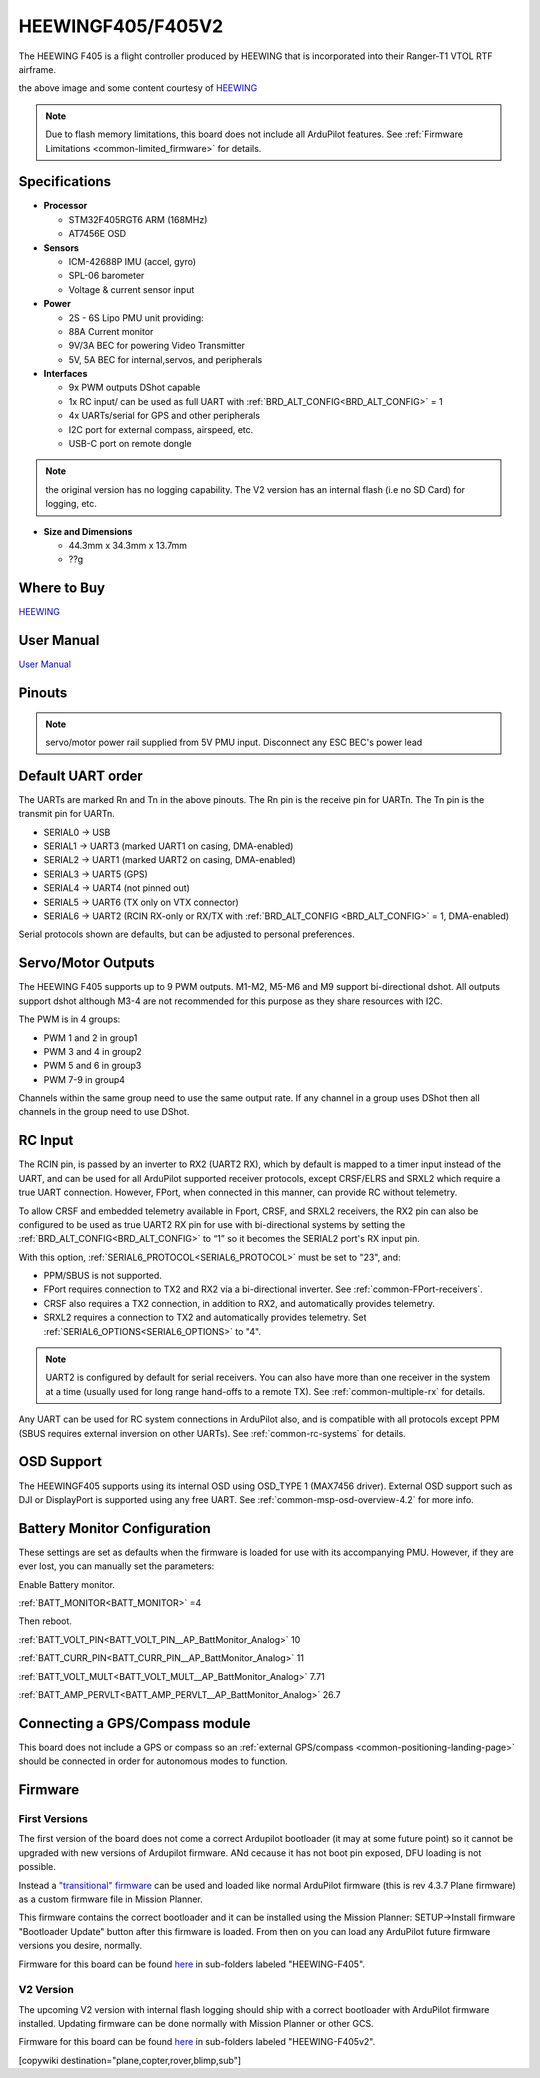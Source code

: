 .. _common-heewingf405:

==================
HEEWINGF405/F405V2
==================

The HEEWING F405 is a flight controller produced by HEEWING that is incorporated into their Ranger-T1 VTOL RTF airframe.

.. image:: ../../../images/heewingf405.jpg
    :target: ../_images/heewingf405.jpg
    :width: 450px

the above image and some content courtesy of `HEEWING <http://heewing.com/>`__

.. note::

	Due to flash memory limitations, this board does not include all ArduPilot features.
        See :ref:`Firmware Limitations <common-limited_firmware>` for details.

Specifications
==============

-  **Processor**

   -  STM32F405RGT6 ARM (168MHz)
   -  AT7456E OSD


-  **Sensors**

   -  ICM-42688P IMU (accel, gyro)
   -  SPL-06 barometer
   -  Voltage & current sensor input


-  **Power**

   -  2S - 6S Lipo PMU unit providing:
   -  88A Current monitor
   -  9V/3A BEC for powering Video Transmitter
   -  5V, 5A BEC for internal,servos, and peripherals

-  **Interfaces**

   -  9x PWM outputs DShot capable
   -  1x RC input/ can be used as full UART with :ref:`BRD_ALT_CONFIG<BRD_ALT_CONFIG>` = 1
   -  4x UARTs/serial for GPS and other peripherals
   -  I2C port for external compass, airspeed, etc.
   -  USB-C port on remote dongle

.. note:: the original version has no logging capability. The V2 version has an internal flash (i.e no SD Card) for logging, etc.

-  **Size and Dimensions**

   - 44.3mm x 34.3mm x 13.7mm
   - ??g

Where to Buy
============

`HEEWING <https://www.heewing.com/>`__

User Manual
===========

`User Manual <https://cdn.shopifycdn.net/s/files/1/0553/6573/0348/files/fx-405.pdf>`__

Pinouts
=======

.. image:: ../../../images/heewingf405-pinout.jpg
    :target: ../_images/heewingf405-pinout.jpg

.. note:: servo/motor power rail supplied from 5V PMU input. Disconnect any ESC BEC's power lead

Default UART order
==================

The UARTs are marked Rn and Tn in the above pinouts. The Rn pin is the
receive pin for UARTn. The Tn pin is the transmit pin for UARTn.

 
- SERIAL0 -> USB
- SERIAL1 -> UART3 (marked UART1 on casing, DMA-enabled)
- SERIAL2 -> UART1 (marked UART2 on casing, DMA-enabled)
- SERIAL3 -> UART5 (GPS)
- SERIAL4 -> UART4 (not pinned out)
- SERIAL5 -> UART6 (TX only on VTX connector)
- SERIAL6 -> UART2 (RCIN RX-only or RX/TX with :ref:`BRD_ALT_CONFIG <BRD_ALT_CONFIG>` = 1, DMA-enabled)

Serial protocols shown are defaults, but can be adjusted to personal preferences.

Servo/Motor Outputs
===================

The HEEWING F405 supports up to 9 PWM outputs. M1-M2, M5-M6 and M9 support bi-directional dshot. All outputs support dshot although M3-4 are not recommended for this purpose as they share resources with I2C.

The PWM is in 4 groups:

- PWM 1 and 2 in group1
- PWM 3 and 4 in group2
- PWM 5 and 6 in group3
- PWM 7-9 in group4

Channels within the same group need to use the same output rate. If any channel in a group uses DShot then all channels in the group need to use DShot.

RC Input
========

The RCIN pin, is passed by an inverter to RX2 (UART2 RX), which by default is mapped to a timer input instead of the UART, and can be used for all ArduPilot supported receiver protocols, except CRSF/ELRS and SRXL2 which require a true UART connection. However, FPort, when connected in this manner, can provide RC without telemetry. 

To allow CRSF and embedded telemetry available in Fport, CRSF, and SRXL2 receivers, the RX2 pin can also be configured to be used as true UART2 RX pin for use with bi-directional systems by setting the :ref:`BRD_ALT_CONFIG<BRD_ALT_CONFIG>` to “1” so it becomes the SERIAL2 port's RX input pin.

With this option, :ref:`SERIAL6_PROTOCOL<SERIAL6_PROTOCOL>` must be set to "23", and:

- PPM/SBUS is not supported.

- FPort requires connection to TX2 and RX2 via a bi-directional inverter. See :ref:`common-FPort-receivers`.

- CRSF also requires a TX2 connection, in addition to RX2, and automatically provides telemetry.

- SRXL2 requires a connection to TX2 and automatically provides telemetry.  Set :ref:`SERIAL6_OPTIONS<SERIAL6_OPTIONS>` to "4".

.. note:: UART2 is configured by default for serial receivers. You can also have more than one receiver in the system at a time (usually used for long range hand-offs to a remote TX). See :ref:`common-multiple-rx` for details.

Any UART can be used for RC system connections in ArduPilot also, and is compatible with all protocols except PPM (SBUS requires external inversion on other UARTs). See :ref:`common-rc-systems` for details.

OSD Support
===========

The HEEWINGF405 supports using its internal OSD using OSD_TYPE 1 (MAX7456 driver). External OSD support such as DJI or DisplayPort is supported using any free UART. See :ref:`common-msp-osd-overview-4.2` for more info.

Battery Monitor Configuration
=============================
These settings are set as defaults when the firmware is loaded for use with its accompanying PMU. However, if they are ever lost, you can manually set the parameters:

Enable Battery monitor.

:ref:`BATT_MONITOR<BATT_MONITOR>` =4

Then reboot.

:ref:`BATT_VOLT_PIN<BATT_VOLT_PIN__AP_BattMonitor_Analog>` 10

:ref:`BATT_CURR_PIN<BATT_CURR_PIN__AP_BattMonitor_Analog>` 11

:ref:`BATT_VOLT_MULT<BATT_VOLT_MULT__AP_BattMonitor_Analog>` 7.71

:ref:`BATT_AMP_PERVLT<BATT_AMP_PERVLT__AP_BattMonitor_Analog>` 26.7

Connecting a GPS/Compass module
===============================

This board does not include a GPS or compass so an :ref:`external GPS/compass <common-positioning-landing-page>` should be connected in order for autonomous modes to function.

Firmware
========
First Versions
--------------
The first version of the board does not come a correct Ardupilot bootloader (it may at some future point) so it cannot be upgraded with new versions of Ardupilot firmware. ANd cecause it has not boot pin exposed, DFU loading is not possible. 

Instead a `"transitional" firmware <https://firmware.ardupilot.org/Tools/TransitionalFirmware/HeeWingF405/>`__  can be used and loaded like normal ArduPilot firmware (this is rev 4.3.7 Plane firmware) as a custom firmware file in Mission Planner.

This firmware contains the correct bootloader and it can be installed using the Mission Planner: SETUP->Install firmware "Bootloader Update" button after this firmware is loaded. From then on you can load any ArduPilot future firmware versions you desire, normally.

Firmware for this board can be found `here <https://firmware.ardupilot.org>`_ in  sub-folders labeled
"HEEWING-F405".

V2 Version
----------

The upcoming V2 version with internal flash logging should ship with a correct bootloader with ArduPilot firmware installed. Updating firmware can be done normally with Mission Planner or other GCS.

Firmware for this board can be found `here <https://firmware.ardupilot.org>`_ in  sub-folders labeled
"HEEWING-F405v2".


[copywiki destination="plane,copter,rover,blimp,sub"]

